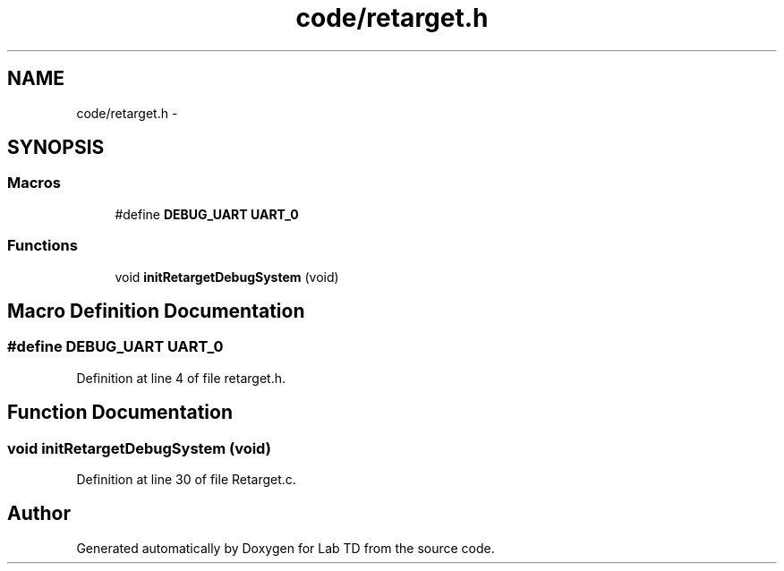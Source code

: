 .TH "code/retarget.h" 3 "Fri Nov 30 2012" "Lab TD" \" -*- nroff -*-
.ad l
.nh
.SH NAME
code/retarget.h \- 
.SH SYNOPSIS
.br
.PP
.SS "Macros"

.in +1c
.ti -1c
.RI "#define \fBDEBUG_UART\fP   \fBUART_0\fP"
.br
.in -1c
.SS "Functions"

.in +1c
.ti -1c
.RI "void \fBinitRetargetDebugSystem\fP (void)"
.br
.in -1c
.SH "Macro Definition Documentation"
.PP 
.SS "#define DEBUG_UART   \fBUART_0\fP"

.PP
Definition at line 4 of file retarget\&.h\&.
.SH "Function Documentation"
.PP 
.SS "void initRetargetDebugSystem (void)"

.PP
Definition at line 30 of file Retarget\&.c\&.
.SH "Author"
.PP 
Generated automatically by Doxygen for Lab TD from the source code\&.
